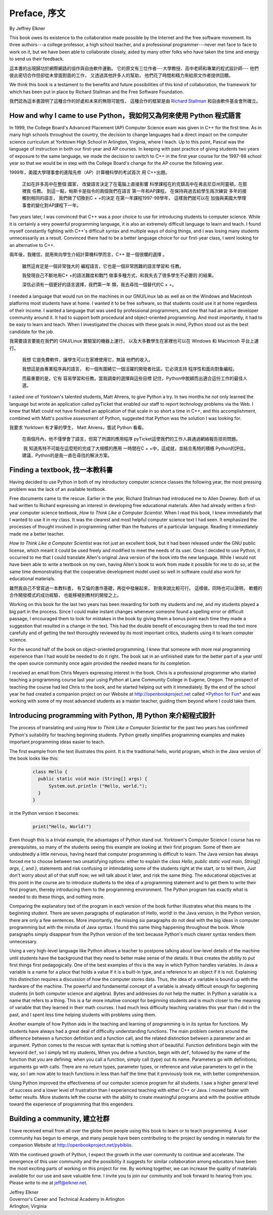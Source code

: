 Preface, 序文
=============

By Jeffrey Elkner

This book owes its existence to the collaboration made possible by the Internet
and the free software movement. Its three authors---a college professor, a high
school teacher, and a professional programmer---never met face to face to work
on it, but we have been able to collaborate closely, aided by many other folks
who have taken the time and energy to send us their feedback.

這本書的出現歸功於網際網路的協作與自由軟件運動。
它的原文有三位作者---大學教授、高中老師和專業的程式設計師---
他們彼此密切合作但卻從未曾面對面的工作，
又透過其他許多人的幫助，
他們花了時間和精力來給原文作者提供回饋。

We think this book is a testament to the benefits and future possibilities of
this kind of collaboration, the framework for which has been put in place by
Richard Stallman and the Free Software Foundation.

我們認為這本書證明了這種合作的好處和未來的無限可能性，
這種合作的框架是由 `Richard Stallman <http://en.wikipedia.org/wiki/Richard_Stallman>`__ 和自由軟件基金會所確立。

How and why I came to use Python，我如何又為何來使用 Python 程式語言
--------------------------------------------------------------------

In 1999, the College Board's Advanced Placement (AP) Computer Science exam was
given in C++ for the first time. As in many high schools throughout the
country, the decision to change languages had a direct impact on the computer
science curriculum at Yorktown High School in Arlington, Virginia, where I
teach. Up to this point, Pascal was the language of instruction in both our
first-year and AP courses. In keeping with past practice of giving students two
years of exposure to the same language, we made the decision to switch to C++
in the first year course for the 1997-98 school year so that we would be in
step with the College Board's change for the AP course the following year.

1999年，美國大學理事會的進階先修（AP）計算機科學的考試首次 用 C++出題。

    正如在許多高中在整個 國家，
    改變語言決定了在電腦上直接影響 
    科學課程在約克鎮高中在弗吉尼亞州阿靈頓，在那裡我 任教。 
    到這一點，帕斯卡是指令的兩個我們在語言 第一年和AP課程。 
    在保持與過去給學生兩次練習 多年的接觸到相同的語言，
    我們做了切換到C + +的決定 在第一年課程1997-98學年，
    這樣我們就可以在 加強與美國大學理事會的變化對AP課程下一年。

Two years later, I was convinced that C++ was a poor choice to use for
introducing students to computer science. While it is certainly a very powerful
programming language, it is also an extremely difficult language to learn and
teach. I found myself constantly fighting with C++'s difficult syntax and
multiple ways of doing things, and I was losing many students unnecessarily as
a result. Convinced there had to be a better language choice for our first-year
class, I went looking for an alternative to C++.

兩年後，我確信，就用來向學生介紹計算機科學而言，C++ 是一個很爛的選擇 。 

    雖然這肯定是一個非常強大的 
    編程語言，它也是一個非常困難的語言學習和 
    任教。 
    
    我發現自己不斷地用C+ +的語法難度和戰鬥 
    做事多種方式，和我失去了很多學生不必要的 
    的結果。 
    
    深信必須有一個更好的語言選擇，我們第一年 
    類，我去尋找一個替代的C + +。

I needed a language that would run on the machines in our GNU/Linux lab as well
as on the Windows and Macintosh platforms most students have at home. I wanted
it to be free software, so that students could use it at home regardless of
their income. I wanted a language that was used by professional programmers,
and one that had an active developer community around it. It had to support
both procedural and object-oriented programming. And most importantly, it had
to be easy to learn and teach. When I investigated the choices with these goals
in mind, Python stood out as the best candidate for the job.

我需要語言要能在我們的 GNU/Linux 實驗室的機器上運行，
以及大多數學生在家裡也可以在 Windows 和 Macintosh 平台上運行。 
 

    我想 
    它是免費軟件，讓學生可以在家裡使用它，無論 
    他們的收入。 
    
    我想這是由專業程序員的語言， 
    和一個有圍繞它一個活躍的開發者社區。它必須支持 
    程序性和面向對象編程。 
    
    而最重要的是，它有 
    容易學習和任教。當我調查的選擇與這些目標 
    記住，Python中脫穎而出適合這份工作的最佳人選。

I asked one of Yorktown's talented students, Matt Ahrens, to give Python a try.
In two months he not only learned the language but wrote an application called
pyTicket that enabled our staff to report technology problems via the Web. I
knew that Matt could not have finished an application of that scale in so short
a time in C++, and this accomplishment, combined with Matt's positive
assessment of Python, suggested that Python was the solution I was looking for.

我要求 Yorktown 有才華的學生， Matt Ahrens，嘗試 Python 看看。 

    在兩個月內，他不僅學會了語言，但寫了所謂的應用程序 
    pyTicket這使我們的工作人員通過網絡報告技術問題。 
    
     我 
    知道馬特不可能在這麼短的完成了大規模的應用 
    一時間在C + +中，這成就，並結合馬特的積極 
    Python的評估，建議，Python的是我一直在尋找的解決方案。


Finding a textbook, 找一本教科書
--------------------------------

Having decided to use Python in both of my introductory computer science
classes the following year, the most pressing problem was the lack of an
available textbook.

Free documents came to the rescue. Earlier in the year, Richard Stallman had
introduced me to Allen Downey. Both of us had written to Richard expressing an
interest in developing free educational materials. Allen had already written a
first-year computer science textbook, *How to Think Like a Computer Scientist*.
When I read this book, I knew immediately that I wanted to use it in my class.
It was the clearest and most helpful computer science text I had seen. It
emphasized the processes of thought involved in programming rather than the
features of a particular language. Reading it immediately made me a better
teacher.

*How to Think Like a Computer Scientist* was not just an excellent book, but it
had been released under the GNU public license, which meant it could be used
freely and modified to meet the needs of its user.  Once I decided to use
Python, it occurred to me that I could translate Allen's original Java version
of the book into the new language. While I would not have been able to write a
textbook on my own, having Allen's book to work from made it possible for me to
do so, at the same time demonstrating that the cooperative development model
used so well in software could also work for educational materials.

雖然我自己不曾寫過一本教科書，
有艾倫的書作基礎，再從中發展起來，
對我來說比較可行。
這樣做，同時也可以證明，
軟體的合作開發模式的成功經驗，
也能移植到教材的開發之上。


Working on this book for the last two years has been rewarding for both my
students and me, and my students played a big part in the process. Since I
could make instant changes whenever someone found a spelling error or difficult
passage, I encouraged them to look for mistakes in the book by giving them a
bonus point each time they made a suggestion that resulted in a change in the
text. This had the double benefit of encouraging them to read the text more
carefully and of getting the text thoroughly reviewed by its most important
critics, students using it to learn computer science.

For the second half of the book on object-oriented programming, I knew that
someone with more real programming experience than I had would be needed to do
it right. The book sat in an unfinished state for the better part of a year
until the open source community once again provided the needed means for its
completion.

I received an email from Chris Meyers expressing interest in the book.  Chris
is a professional programmer who started teaching a programming course last
year using Python at Lane Community College in Eugene, Oregon. The prospect of
teaching the course had led Chris to the book, and he started helping out with
it immediately. By the end of the school year he had created a companion
project on our Website at `http://openbookproject.net <http://openbookproject.net>`__ called `*Python for Fun* <http://openbookproject.net/py4fun>`__ and was
working with some of my most advanced students as a master teacher, guiding
them beyond where I could take them.


Introducing programming with Python, 用 Python 來介紹程式設計
-------------------------------------------------------------

The process of translating and using *How to Think Like a Computer Scientist*
for the past two years has confirmed Python's suitability for teaching
beginning students. Python greatly simplifies programming examples and makes
important programming ideas easier to teach.

The first example from the text illustrates this point. It is the traditional
hello, world program, which in the Java version of the book looks like this:

    .. sourcecode:: java 

        class Hello {
          public static void main (String[] args) {
              System.out.println ("Hello, world.");
          }
        }

in the Python version it becomes:

    .. sourcecode:: python3
        
        print("Hello, World!")

Even though this is a trivial example, the advantages of Python stand out.
Yorktown's Computer Science I course has no prerequisites, so many of the
students seeing this example are looking at their first program. Some of them
are undoubtedly a little nervous, having heard that computer programming is
difficult to learn. The Java version has always forced me to choose between two
unsatisfying options: either to explain the `class Hello`,
`public static void main`, `String[] args`, `{`, and `}`, statements and risk
confusing or intimidating some of the students right at the start, or to tell
them, Just don't worry about all of that stuff now; we will talk about it
later, and risk the same thing. The educational objectives at this point in the
course are to introduce students to the idea of a programming statement and to
get them to write their first program, thereby introducing them to the
programming environment. The Python program has exactly what is needed to do
these things, and nothing more.

Comparing the explanatory text of the program in each version of the book
further illustrates what this means to the beginning student.  There are
seven paragraphs of explanation of Hello, world! in the Java version; in the
Python version, there are only a few sentences. More importantly, the missing
six paragraphs do not deal with the big ideas in computer programming but with
the minutia of Java syntax. I found this same thing happening throughout the
book.  Whole paragraphs simply disappear from the Python version of the text
because Python's much clearer syntax renders them unnecessary.

Using a very high-level language like Python allows a teacher to postpone
talking about low-level details of the machine until students have the
background that they need to better make sense of the details. It thus creates
the ability to put first things first pedagogically. One of the best examples
of this is the way in which Python handles variables. In Java a variable is a
name for a place that holds a value if it is a built-in type, and a reference
to an object if it is not. Explaining this distinction requires a discussion
of how the computer stores data. Thus, the idea of a variable is bound up with
the hardware of the machine. The powerful and fundamental concept of a variable
is already difficult enough for beginning students (in both computer science
and algebra).  Bytes and addresses do not help the matter. In Python a variable
is a name that refers to a thing. This is a far more intuitive concept for
beginning students and is much closer to the meaning of variable that they
learned in their math courses. I had much less difficulty teaching variables
this year than I did in the past, and I spent less time helping students with
problems using them.

Another example of how Python aids in the teaching and learning of programming
is in its syntax for functions. My students have always had a great deal of
difficulty understanding functions. The main problem centers around the
difference between a function definition and a function call, and the related
distinction between a parameter and an argument. Python comes to the rescue
with syntax that is nothing short of beautiful. Function definitions begin with
the keyword ``def``, so I simply tell my students, When you define a function,
begin with ``def``, followed by the name of the function that you are defining;
when you call a function, simply call (type) out its name. Parameters go with
definitions; arguments go with calls. There are no return types, parameter
types, or reference and value parameters to get in the way, so I am now able to
teach functions in less than half the time that it previously took me, with
better comprehension.

Using Python improved the effectiveness of our computer science program for all
students. I saw a higher general level of success and a lower level of
frustration than I experienced teaching with either C++ or Java. I moved faster
with better results. More students left the course with the ability to create
meaningful programs and with the positive attitude toward the experience of
programming that this engenders.


Building a community, 建立社群
------------------------------

I have received email from all over the globe from people using this book to
learn or to teach programming. A user community has begun to emerge, and many
people have been contributing to the project by sending in materials for the
companion Website at `http://openbookproject.net/pybiblio <http://openbookproject.net/pybiblio>`__.

With the continued growth of Python, I expect the growth in the user community
to continue and accelerate. The emergence of this user community and the
possibility it suggests for similar collaboration among educators have been the
most exciting parts of working on this project for me. By working together, we
can increase the quality of materials available for our use and save valuable
time. I invite you to join our community and look forward to hearing from you.
Please write to me at `jeff@elkner.net <mailto:jeff@elkner.net>`__.

| Jeffrey Elkner
| Governor's Career and Technical Academy in Arlington 
| Arlington, Virginia
